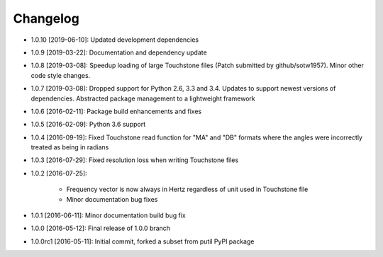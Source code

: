 .. CHANGELOG.rst
.. Copyright (c) 2013-2019 Pablo Acosta-Serafini
.. See LICENSE for details

Changelog
=========

* 1.0.10 [2019-06-10]: Updated development dependencies

* 1.0.9 [2019-03-22]: Documentation and dependency update

* 1.0.8 [2019-03-08]: Speedup loading of large Touchstone files (Patch submitted
  by github/sotw1957). Minor other code style changes.

* 1.0.7 [2019-03-08]: Dropped support for Python 2.6, 3.3 and 3.4. Updates
  to support newest versions of dependencies. Abstracted package management to
  a lightweight framework

* 1.0.6 [2016-02-11]: Package build enhancements and fixes

* 1.0.5 [2016-02-09]: Python 3.6 support

* 1.0.4 [2016-09-19]: Fixed Touchstone read function for "MA" and "DB" formats
  where the angles were incorrectly treated as being in radians

* 1.0.3 [2016-07-29]: Fixed resolution loss when writing Touchstone files

* 1.0.2 [2016-07-25]:

   * Frequency vector is now always in Hertz regardless of unit used in
     Touchstone file

   * Minor documentation bug fixes

* 1.0.1 [2016-06-11]: Minor documentation build bug fix

* 1.0.0 [2016-05-12]: Final release of 1.0.0 branch

* 1.0.0rc1 [2016-05-11]: Initial commit, forked a subset from putil PyPI
  package
